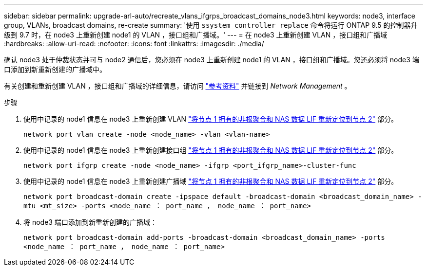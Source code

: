 ---
sidebar: sidebar 
permalink: upgrade-arl-auto/recreate_vlans_ifgrps_broadcast_domains_node3.html 
keywords: node3, interface group, VLANs, broadcast domains, re-create 
summary: '使用 `ssystem controller replace` 命令将运行 ONTAP 9.5 的控制器升级到 9.7 时，在 node3 上重新创建 node1 的 VLAN ，接口组和广播域。' 
---
= 在 node3 上重新创建 VLAN ，接口组和广播域
:hardbreaks:
:allow-uri-read: 
:nofooter: 
:icons: font
:linkattrs: 
:imagesdir: ./media/


[role="lead"]
确认 node3 处于仲裁状态并可与 node2 通信后，您必须在 node3 上重新创建 node1 的 VLAN ，接口组和广播域。您还必须将 node3 端口添加到新重新创建的广播域中。

有关创建和重新创建 VLAN ，接口组和广播域的详细信息，请访问 link:other_references.html["参考资料"] 并链接到 _Network Management_ 。

.步骤
. 使用中记录的 node1 信息在 node3 上重新创建 VLAN link:relocate_non_root_aggr_and_nas_data_lifs_node1_node2.html["将节点 1 拥有的非根聚合和 NAS 数据 LIF 重新定位到节点 2"] 部分。
+
`network port vlan create -node <node_name> -vlan <vlan-name>`

. 使用中记录的 node1 信息在 node3 上重新创建接口组 link:relocate_non_root_aggr_and_nas_data_lifs_node1_node2.html["将节点 1 拥有的非根聚合和 NAS 数据 LIF 重新定位到节点 2"] 部分。
+
`network port ifgrp create -node <node_name> -ifgrp <port_ifgrp_name>-cluster-func`

. 使用中记录的 node1 信息在 node3 上重新创建广播域 link:relocate_non_root_aggr_and_nas_data_lifs_node1_node2.html["将节点 1 拥有的非根聚合和 NAS 数据 LIF 重新定位到节点 2"] 部分。
+
`network port broadcast-domain create -ipspace default -broadcast-domain <broadcast_domain_name> -mtu <mt_size> -ports <node_name ： port_name ， node_name ： port_name>`

. 将 node3 端口添加到新重新创建的广播域：
+
`network port broadcast-domain add-ports -broadcast-domain <broadcast_domain_name> -ports <node_name ： port_name ， node_name ： port_name>`


